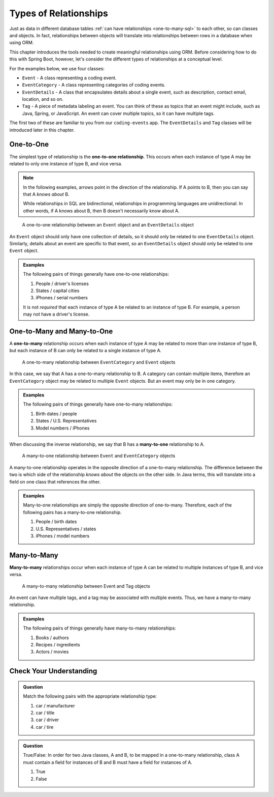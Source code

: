 Types of Relationships
======================

Just as data in different database tables :ref:`can have relationships <one-to-many-sql>` to each other, so can classes and objects. In fact, relationships between objects will translate into relationships between rows in a database when using ORM. 

This chapter introduces the tools needed to create meaningful relationships using ORM. Before considering how to do this with Spring Boot, however, let's consider the different types of relationships at a conceptual level. 

For the examples below, we use four classes:

- ``Event`` - A class representing a coding event.
- ``EventCategory`` - A class representing categories of coding events.
- ``EventDetails`` - A class that encapsulates details about a single event, such as description, contact email, location, and so on.
- ``Tag`` - A piece of metadata labeling an event. You can think of these as topics that an event might include, such as Java, Spring, or JavaScript. An event can cover multiple topics, so it can have multiple tags.

The first two of these are familiar to you from our ``coding-events`` app. The ``EventDetails`` and ``Tag`` classes will be introduced later in this chapter.

.. _one-to-one-def:

One-to-One
----------

.. index:: ! one-to-one

The simplest type of relationship is the **one-to-one relationship**. This occurs when each instance of type A may be related to only one instance of type B, and vice versa.

.. admonition:: Note

   In the following examples, arrows point in the direction of the relationship. If A points to B, then you can say that A *knows about* B.

   While relationships in SQL are bidirectional, relationships in programming languages are unidirectional. In other words, if A knows about B, then B doesn't necessarily know about A.

.. figure:: figures/one-to-one.png
   :alt: A single Event object on the left, with a double-sided arrow point to a single EventDetails object on the right
   :width: 800px

   A one-to-one relationship between an ``Event`` object and an ``EventDetails`` object

An ``Event`` object should only have one collection of details, so it should only be related to one ``EventDetails`` object. Similarly, details about an event are specific to that event, so an ``EventDetails`` object should only be related to one ``Event`` object.

.. admonition:: Examples

   The following pairs of things generally have one-to-one relationships:

   #. People / driver's licenses
   #. States / capital cities
   #. iPhones / serial numbers

   It is not *required* that each instance of type A be related to an instance of type B. For example, a person may not have a driver's license.

One-to-Many and Many-to-One
---------------------------

.. index:: ! one-to-many

A **one-to-many** relationship occurs when each instance of type A may be related to more than one instance of type B, but each instance of B can only be related to a single instance of type A.

.. figure:: figures/one-to-many.png
   :alt: A single EventCategory object on the left, related to two Event objects on the right
   :width: 800px

   A one-to-many relationship between ``EventCategory`` and ``Event`` objects

.. index:: ! many-to-one

In this case, we say that A has a one-to-many relationship to B. A category can contain multiple items, therefore an ``EventCategory`` object may be related to multiple ``Event`` objects. But an event may only be in one category.

.. admonition:: Examples

   The following pairs of things generally have one-to-many relationships:

   #. Birth dates / people
   #. States / U.S. Representatives
   #. Model numbers / iPhones

When discussing the inverse relationship, we say that B has a **many-to-one** relationship to A.

.. figure:: figures/many-to-one.png
   :alt: Two Event objects on the left, related to a single EventCategory object on the right
   :width: 800px

   A many-to-one relationship between ``Event`` and ``EventCategory`` objects

A many-to-one relationship operates in the opposite direction of a one-to-many relationship. The difference between the two is which side of the relationship *knows about* the objects on the other side. In Java terms, this will translate into a field on one class that references the other.

.. admonition:: Examples

   Many-to-one relationships are simply the opposite direction of one-to-many. Therefore, each of the following pairs has a many-to-one relationship.

   #. People / birth dates
   #. U.S. Representatives / states
   #. iPhones / model numbers


Many-to-Many
------------

**Many-to-many** relationships occur when each instance of type A can be related to multiple instances of type B, and vice versa. 

.. figure:: figures/many-to-many.png
   :alt: Three Event objects on the left, with various relationships to three Tag objects on the right
   :width: 800px

   A many-to-many relationship between Event and Tag objects

An event can have multiple tags, and a tag may be associated with multiple events. Thus, we have a many-to-many relationship.

.. admonition:: Examples

   The following pairs of things generally have many-to-many relationships:

   #. Books / authors
   #. Recipes / ingredients
   #. Actors / movies

Check Your Understanding
------------------------

.. admonition:: Question

   Match the following pairs with the appropriate relationship type:

   #. car / manufacturer
   #. car / title
   #. car / driver 
   #. car / tire

.. ans: a. many-to-one, b. one-to-one, c. many-to-many, d. one-to-many

.. admonition:: Question

   True/False: In order for two Java classes, A and B, to be mapped in a one-to-many relationship, class A must 
   contain a field for instances of B and B must have a field for instances of A.

   #. True
   #. False

.. ans: False, A one-to-many relationship may be present without B containing a field A.

